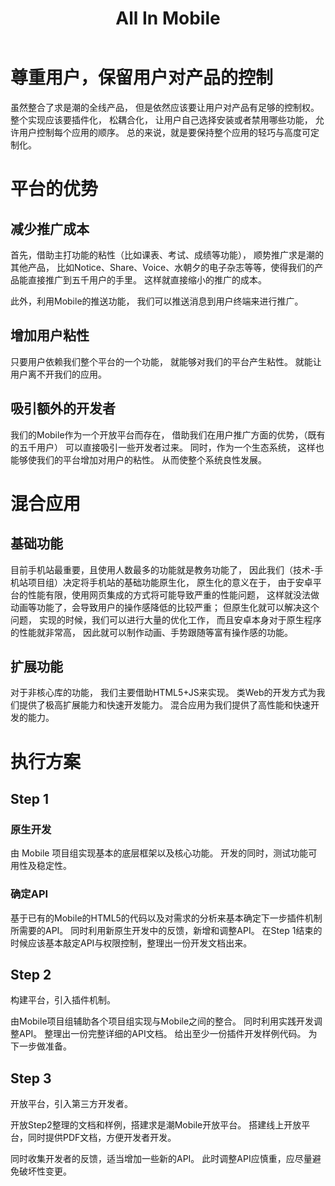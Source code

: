 #+title: All In Mobile

* 尊重用户，保留用户对产品的控制
  
  虽然整合了求是潮的全线产品，
  但是依然应该要让用户对产品有足够的控制权。
  整个实现应该要插件化，
  松耦合化，
  让用户自己选择安装或者禁用哪些功能，
  允许用户控制每个应用的顺序。
  总的来说，就是要保持整个应用的轻巧与高度可定制化。
  
* 平台的优势
  
** 减少推广成本

   首先，借助主打功能的粘性（比如课表、考试、成绩等功能），
   顺势推广求是潮的其他产品，
   比如Notice、Share、Voice、水朝夕的电子杂志等等，使得我们的产品能直接推广到五千用户的手里。
   这样就直接缩小的推广的成本。

   此外，利用Mobile的推送功能，
   我们可以推送消息到用户终端来进行推广。

** 增加用户粘性

   只要用户依赖我们整个平台的一个功能，
   就能够对我们的平台产生粘性。
   就能让用户离不开我们的应用。

** 吸引额外的开发者

   我们的Mobile作为一个开放平台而存在，
   借助我们在用户推广方面的优势，（既有的五千用户）
   可以直接吸引一些开发者过来。
   同时，作为一个生态系统，
   这样也能够使我们的平台增加对用户的粘性。
   从而使整个系统良性发展。

* 混合应用

** 基础功能
   
   目前手机站最重要，且使用人数最多的功能就是教务功能了，
   因此我们（技术-手机站项目组）决定将手机站的基础功能原生化，
   原生化的意义在于，
   由于安卓平台的性能有限，使用网页集成的方式将可能导致严重的性能问题，
   这样就没法做动画等功能了，会导致用户的操作感降低的比较严重；
   但原生化就可以解决这个问题，
   实现的时候，我们可以进行大量的优化工作，
   而且安卓本身对于原生程序的性能就非常高，
   因此就可以制作动画、手势跟随等富有操作感的功能。
   
** 扩展功能

   对于非核心库的功能，
   我们主要借助HTML5+JS来实现。
   类Web的开发方式为我们提供了极高扩展能力和快速开发能力。
   混合应用为我们提供了高性能和快速开发的能力。


* 执行方案
  
** Step 1

*** 原生开发
    由 Mobile 项目组实现基本的底层框架以及核心功能。
    开发的同时，测试功能可用性及稳定性。

*** 确定API
    基于已有的Mobile的HTML5的代码以及对需求的分析来基本确定下一步插件机制所需要的API。
    同时利用新原生开发中的反馈，新增和调整API。
    在Step 1结束的时候应该基本敲定API与权限控制，整理出一份开发文档出来。

** Step 2
   构建平台，引入插件机制。

   由Mobile项目组辅助各个项目组实现与Mobile之间的整合。
   同时利用实践开发调整API。
   整理出一份完整详细的API文档。
   给出至少一份插件开发样例代码。
   为下一步做准备。

** Step 3
   开放平台，引入第三方开发者。

   开放Step2整理的文档和样例，搭建求是潮Mobile开放平台。
   搭建线上开放平台，同时提供PDF文档，方便开发者开发。

   同时收集开发者的反馈，适当增加一些新的API。
   此时调整API应慎重，应尽量避免破坏性变更。

